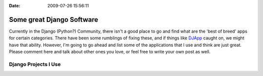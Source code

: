 :Date: 2009-07-26 15:56:11

Some great Django Software
==========================

Currently in the Django (Python?) Community, there isn't a good
place to go and find what are the 'best of breed' apps for certain
categories. There have been some rumblings of fixing these, and if
things like `DJApp <http://djapp.org/>`_ caught on, we might have
that ability. However, I'm going to go ahead and list some of the
applications that I use and think are just great. Please comment
here and talk about other ones you love, or feel free to write your
own post as well.

Django Projects I Use
---------------------


